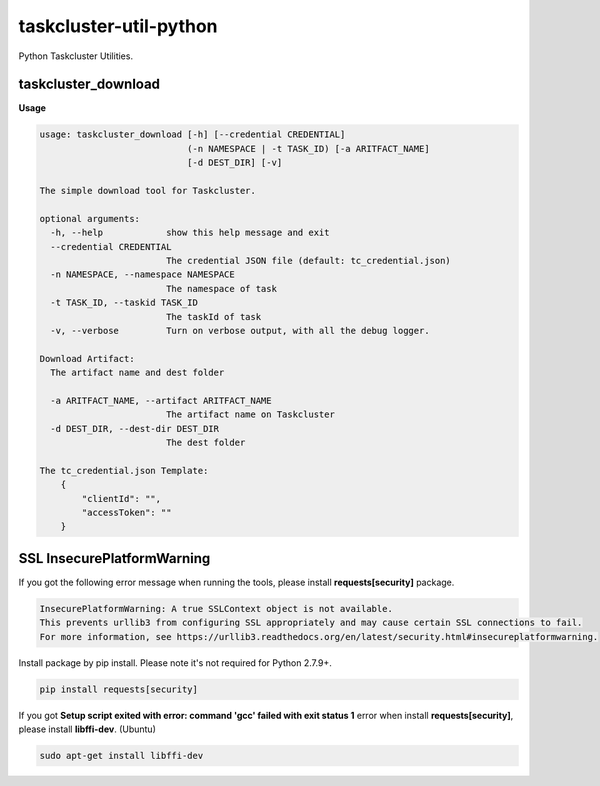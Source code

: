 taskcluster-util-python
=======================

Python Taskcluster Utilities.


taskcluster_download
--------------------
**Usage**

.. code-block:: bash

    usage: taskcluster_download [-h] [--credential CREDENTIAL]
                                (-n NAMESPACE | -t TASK_ID) [-a ARITFACT_NAME]
                                [-d DEST_DIR] [-v]

    The simple download tool for Taskcluster.

    optional arguments:
      -h, --help            show this help message and exit
      --credential CREDENTIAL
                            The credential JSON file (default: tc_credential.json)
      -n NAMESPACE, --namespace NAMESPACE
                            The namespace of task
      -t TASK_ID, --taskid TASK_ID
                            The taskId of task
      -v, --verbose         Turn on verbose output, with all the debug logger.

    Download Artifact:
      The artifact name and dest folder

      -a ARITFACT_NAME, --artifact ARITFACT_NAME
                            The artifact name on Taskcluster
      -d DEST_DIR, --dest-dir DEST_DIR
                            The dest folder

    The tc_credential.json Template:
        {
            "clientId": "",
            "accessToken": ""
        }


SSL InsecurePlatformWarning
---------------------------

If you got the following error message when running the tools, please install **requests[security]** package.

.. code-block:: bash

    InsecurePlatformWarning: A true SSLContext object is not available.
    This prevents urllib3 from configuring SSL appropriately and may cause certain SSL connections to fail.
    For more information, see https://urllib3.readthedocs.org/en/latest/security.html#insecureplatformwarning.


Install package by pip install. Please note it's not required for Python 2.7.9+.

.. code-block:: bash

    pip install requests[security]

If you got **Setup script exited with error: command 'gcc' failed with exit status 1** error when install **requests[security]**, please install **libffi-dev**. (Ubuntu)

.. code-block:: bash

    sudo apt-get install libffi-dev


